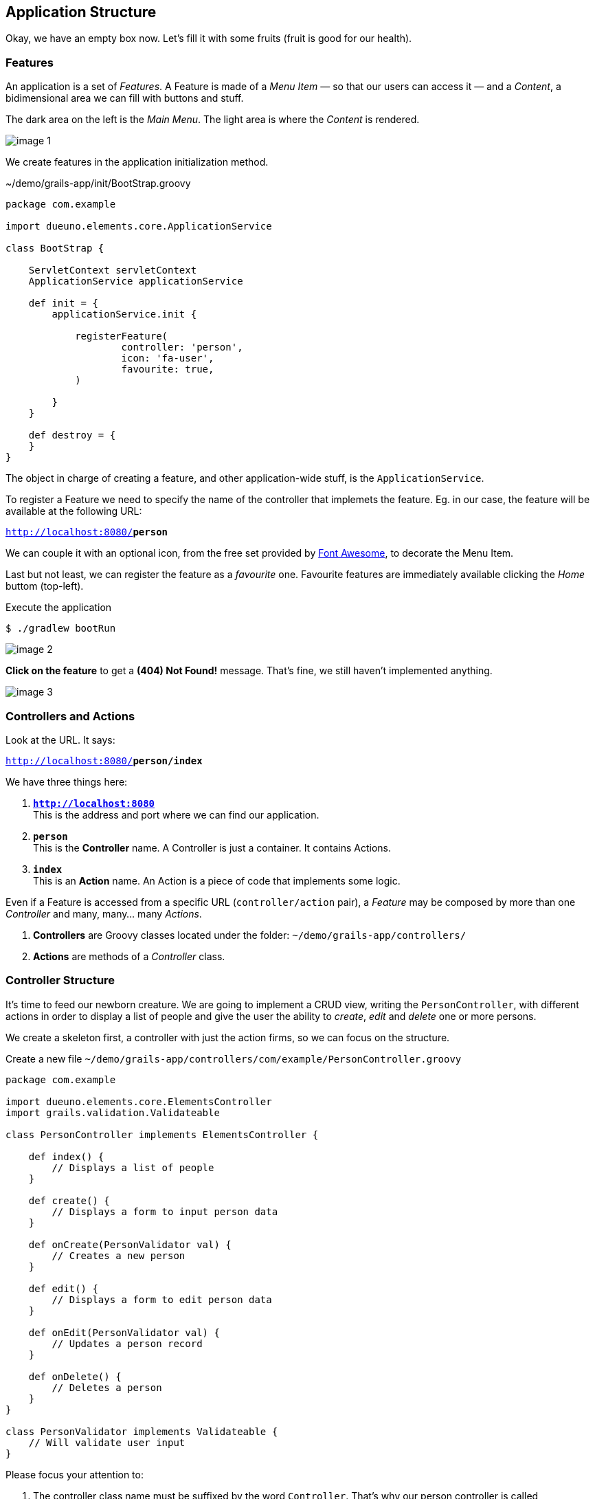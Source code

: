 
== Application Structure

Okay, we have an empty box now. Let’s fill it with some fruits (fruit is good for our health).

=== Features

An application is a set of _Features_. A Feature is made of a _Menu Item_ — so that our users can access it — and a _Content_, a bidimensional area we can fill with buttons and stuff.

The dark area on the left is the _Main Menu_. The light area is where the _Content_ is rendered.

image::images/chapter-3/image-1.webp[align="center"]

We create features in the application initialization method.

.~/demo/grails-app/init/BootStrap.groovy
[source,groovy,subs="attributes+"]
----
package com.example

import dueuno.elements.core.ApplicationService

class BootStrap {

    ServletContext servletContext
    ApplicationService applicationService

    def init = {
        applicationService.init {

            registerFeature(
                    controller: 'person',
                    icon: 'fa-user',
                    favourite: true,
            )

        }
    }

    def destroy = {
    }
}
----

The object in charge of creating a feature, and other application-wide stuff, is the `ApplicationService`.

To register a Feature we need to specify the name of the controller that implemets the feature. Eg. in our case, the feature will be available at the following URL:

`http://localhost:8080/*person*`

We can couple it with an optional icon, from the free set provided by https://fontawesome.com/[Font Awesome, window=_blank], to decorate the Menu Item.

Last but not least, we can register the feature as a _favourite_ one. Favourite features are immediately available clicking the _Home_ buttom (top-left).

.Execute the application
[source,console,subs="attributes+"]
----
$ ./gradlew bootRun
----

image::images/chapter-3/image-2.webp[align="center"]

*Click on the feature* to get a *(404) Not Found!* message. That’s fine, we still haven’t implemented anything.

image::images/chapter-3/image-3.webp[align="center"]

=== Controllers and Actions

Look at the URL. It says:

`http://localhost:8080/*person/index*`

We have three things here:

. `*http://localhost:8080*` +
This is the address and port where we can find our application.
. `*person*` +
 This is the *Controller* name. A Controller is just a container. It contains Actions.
. `*index*` +
 This is an *Action* name. An Action is a piece of code that implements some logic.

Even if a Feature is accessed from a specific URL (`controller/action` pair), a _Feature_ may be composed by more than one _Controller_ and many, many… many _Actions_.

. *Controllers* are Groovy classes located under the folder: `~/demo/grails-app/controllers/`
. *Actions* are methods of a _Controller_ class.

=== Controller Structure

It’s time to feed our newborn creature. We are going to implement a CRUD view, writing the `PersonController`, with different actions in order to display a list of people and give the user the ability to _create_, _edit_ and _delete_ one or more persons.

We create a skeleton first, a controller with just the action firms, so we can focus on the structure.

.Create a new file `~/demo/grails-app/controllers/com/example/PersonController.groovy`
[source,groovy,subs="attributes+"]
----
package com.example

import dueuno.elements.core.ElementsController
import grails.validation.Validateable

class PersonController implements ElementsController {

    def index() {
        // Displays a list of people
    }

    def create() {
        // Displays a form to input person data
    }

    def onCreate(PersonValidator val) {
        // Creates a new person
    }

    def edit() {
        // Displays a form to edit person data
    }

    def onEdit(PersonValidator val) {
        // Updates a person record
    }

    def onDelete() {
        // Deletes a person
    }
}

class PersonValidator implements Validateable {
    // Will validate user input
}
----

Please focus your attention to:

. The controller class name must be suffixed by the word `Controller`. That’s why our person controller is called `PersonController` (this is a convention of the Grails Framework).
. The person controller implements `ElementsController`. This makes the https://www.dueuno.com/docs/[Dueuno Elements API,window=_blank] available to our actions (NOTE: If you use https://www.jetbrains.com/idea/download/[IntelliJ IDEA Ultimate,window=_blank] with the https://plugins.jetbrains.com/plugin/18504-grails[Grails plugin,window=_blank] you can avoid implementing `ElementsController` and everything will magically work as expected. Yay!).
. We use a convention to name the actions. When they start with the `on` prefix, they execute some logic in the background. When they don’t, they render a user interface. We are also using a naming standard here, we may change the action names, but for now let’s not add too much complications.

=== Controller Implementation

.Edit `~/demo/grails-app/controllers/com/example/PersonController.groovy`
[source,groovy,subs="attributes+"]
----
package com.example

import dueuno.elements.contents.*
import dueuno.elements.controls.*
import dueuno.elements.core.ElementsController
import grails.validation.Validateable

import java.time.LocalDate

class PersonController implements ElementsController {

    static final List personRegistry = [
            [id: 1, firstname: 'Gianluca', lastname: 'Sartori', birthdate: LocalDate.of(1979, 6, 24)],
            [id: 2, firstname: 'John Luke', lastname: 'Taylor', birthdate: LocalDate.of(1921, 6, 24)],
            [id: 3, firstname: 'Juan Lucas', lastname: 'Sastre', birthdate: LocalDate.of(1942, 6, 24)],
    ]

    def index() {
        def c = createContent(ContentList)
        c.table.with {
            columns = [
                    'firstname',
                    'lastname',
                    'birthdate',
            ]
        }

        c.table.body = personRegistry
        c.table.paginate = personRegistry.size()

        display content: c
    }

    private ContentForm buildForm(Map obj = null) {
        def c = obj
                ? createContent(ContentEdit)
                : createContent(ContentCreate)

        c.form.with {
            validate = PersonValidator
            addField(
                    class: TextField,
                    id: 'firstname',
            )
            addField(
                    class: TextField,
                    id: 'lastname',
            )
            addField(
                    class: DateField,
                    id: 'birthdate',
            )
        }

        if (obj) {
            c.form.values = obj
        }

        return c
    }

    def create() {
        def c = buildForm()
        display content: c, modal: true
    }

    def onCreate(PersonValidator val) {
        if (val.hasErrors()) {
            display errors: val
            return
        }

        def last = personRegistry.max { it.id }
        personRegistry << [
                id: last ? last.id + 1 : 1,
                firstname: params.firstname,
                lastname: params.lastname,
                birthdate: params.birthdate,
        ]

        display action: 'index'
    }

    def edit() {
        def obj = personRegistry.find { it.id == params.id }
        def c = buildForm(obj)
        display content: c, modal: true
    }

    def onEdit(PersonValidator val) {
        if (val.hasErrors()) {
            display errors: val
            return
        }

        def obj = personRegistry.find { it.id == params.id }
        obj.firstname = params.firstname
        obj.lastname = params.lastname
        obj.birthdate = params.birthdate

        display action: 'index'
    }

    def onDelete() {
        try {
            personRegistry.removeIf { it.id == params.id }
            display action: 'index'

        } catch (e) {
            display exception: e
        }
    }
}

class PersonValidator implements Validateable {
    String firstname
    String lastname
    LocalDate birthdate
}
----

There’s a lot of stuff here. The most important things now are:

. *Contents.* A Content is the canvas on which we design the UI. To do it we add `Components` and `Controls`. You can’t see it in the example because we are using preconfigured contents for tables (`ContentList`) and forms (`ContentCreate` & `ContentEdit`)
. *The `display()` method.* Each action terminates its execution with the `display()` method. This is the way we display the UI or route from one action to the other.

IMPORTANT: For the sake of the demo we’ve implemented the Business Logic within the controller class. This is not something we do. Don’t do it. Ever. Don’t.

.Execute the application
[source,console,subs="attributes+"]
----
$ ./gradlew bootRun
----

video::T9UVU0LXJfc[youtube,width=640,height=480]

In the next chapter we are going to see how and where to implement the _Business Logic_ adding a database to this _Supa-Dupa-Cool-And-Fool_ application.